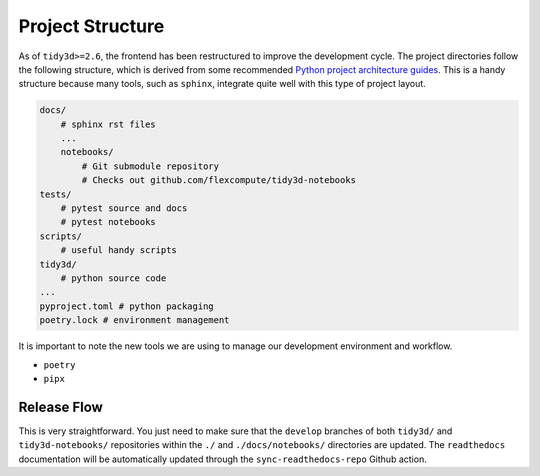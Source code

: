 
Project Structure
=================

As of ``tidy3d>=2.6``, the frontend has been restructured to improve the development cycle. The project directories follow the following structure, which is derived from some recommended `Python project architecture guides <https://docs.python-guide.org/writing/structure/>`_. This is a handy structure because many tools, such as ``sphinx``, integrate quite well with this type of project layout.

.. code::

    docs/
        # sphinx rst files
        ...
        notebooks/
            # Git submodule repository
            # Checks out github.com/flexcompute/tidy3d-notebooks
    tests/
        # pytest source and docs
        # pytest notebooks
    scripts/
        # useful handy scripts
    tidy3d/
        # python source code
    ...
    pyproject.toml # python packaging
    poetry.lock # environment management

It is important to note the new tools we are using to manage our development environment and workflow.

- ``poetry``
- ``pipx``

Release Flow
^^^^^^^^^^^^^^^

This is very straightforward. You just need to make sure that the ``develop`` branches of both ``tidy3d/`` and ``tidy3d-notebooks/`` repositories within the ``./`` and ``./docs/notebooks/`` directories are updated. The ``readthedocs`` documentation will be automatically updated through the ``sync-readthedocs-repo`` Github action.


